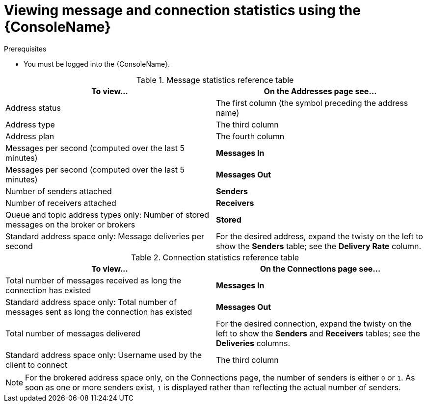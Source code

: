 // Module included in the following assemblies:
//
// assembly-using-console.adoc

[id='ref-view-message-connection-stats-table-{context}']
= Viewing message and connection statistics using the {ConsoleName}

.Prerequisites
* You must be logged into the {ConsoleName}.

.Message statistics reference table
[cols="50%a,50%a",options="header"]
|===
|To view... |On the Addresses page see...
|Address status |The first column (the symbol preceding the address name)
|Address type |The third column
|Address plan |The fourth column
|Messages per second (computed over the last 5 minutes) |*Messages In*
|Messages per second (computed over the last 5 minutes) |*Messages Out*
|Number of senders attached |*Senders*
|Number of receivers attached |*Receivers*
|Queue and topic address types only: Number of stored messages on the broker or brokers |*Stored*
|Standard address space only: Message deliveries per second |For the desired address, expand the twisty on the left to show the *Senders* table; see the *Delivery Rate* column.
// |Standard address space and queue address type only: Number of rejected messages stored in the global dead-letter queue (DLQ) |*Global DLQ*
|===


.Connection statistics reference table
[cols="50%a,50%a",options="header"]
|===
|To view... |On the Connections page see...
|Total number of messages received as long the connection has existed |*Messages In*
|Standard address space only: Total number of messages sent as long the connection has existed |*Messages Out*
|Total number of messages delivered |For the desired connection, expand the twisty on the left to show the *Senders* and *Receivers* tables; see the *Deliveries* columns.
|Standard address space only: Username used by the client to connect |The third column
|===
NOTE: For the brokered address space only, on the Connections page, the number of senders is either `0` or `1`. As soon as one or more senders exist, `1` is displayed rather than reflecting the actual number of senders.

